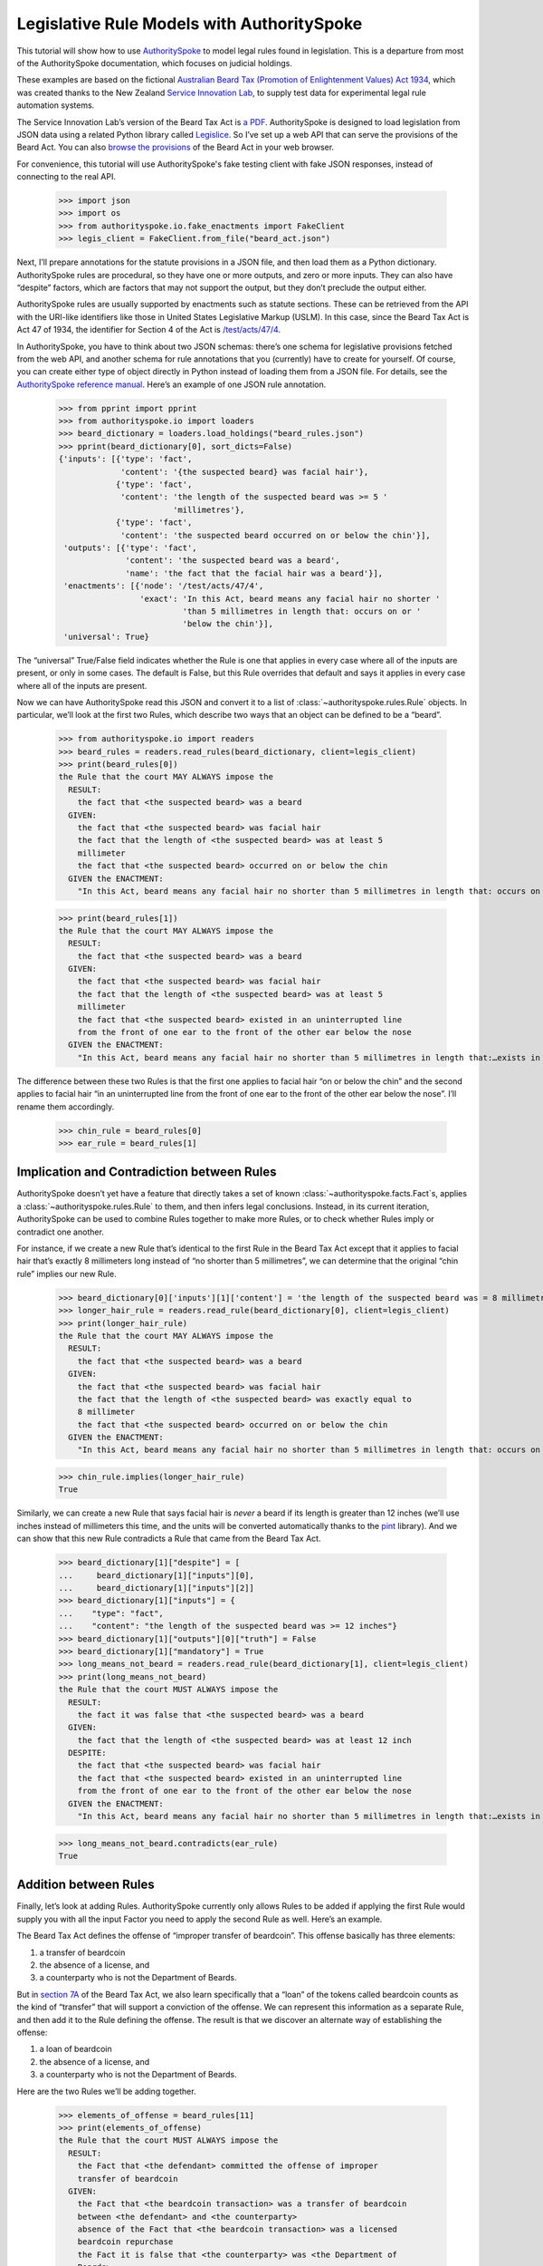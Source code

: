 ..  _statute_rules:

Legislative Rule Models with AuthoritySpoke
===========================================

This tutorial will show how to use
`AuthoritySpoke <https://authorityspoke.readthedocs.io/en/latest/>`__ to
model legal rules found in legislation. This is a departure from most of
the AuthoritySpoke documentation, which focuses on judicial holdings.

These examples are based on the fictional `Australian Beard Tax
(Promotion of Enlightenment Values) Act
1934 <https://github.com/ServiceInnovationLab/example-rules-as-code>`__,
which was created thanks to the New Zealand `Service Innovation
Lab <https://github.com/ServiceInnovationLab>`__, to supply test data
for experimental legal rule automation systems.

The Service Innovation Lab’s version of the Beard Tax Act is `a
PDF <https://github.com/ServiceInnovationLab/example-rules-as-code/blob/master/legislation.pdf>`__.
AuthoritySpoke is designed to load legislation from JSON data using a
related Python library called
`Legislice <https://github.com/mscarey/legislice>`__. So I’ve set up a
web API that can serve the provisions of the Beard Act. You can also
`browse the provisions <https://authorityspoke.com/legislice/test/>`__
of the Beard Act in your web browser.

For convenience, this tutorial will use AuthoritySpoke's fake testing
client with fake JSON responses, instead of connecting to the real API.

    >>> import json
    >>> import os
    >>> from authorityspoke.io.fake_enactments import FakeClient
    >>> legis_client = FakeClient.from_file("beard_act.json")

Next, I’ll prepare annotations for the statute provisions in a JSON
file, and then load them as a Python dictionary. AuthoritySpoke rules
are procedural, so they have one or more outputs, and zero or more
inputs. They can also have “despite” factors, which are factors that may
not support the output, but they don’t preclude the output either.

AuthoritySpoke rules are usually supported by enactments such as statute
sections. These can be retrieved from the API with the URI-like
identifiers like those in United States Legislative Markup (USLM). In
this case, since the Beard Tax Act is Act 47 of 1934, the identifier for
Section 4 of the Act is
`/test/acts/47/4 <https://authorityspoke.com/legislice/test/acts/47/4@2035-08-01>`__.

In AuthoritySpoke, you have to think about two JSON schemas: there’s one
schema for legislative provisions fetched from the web API, and another
schema for rule annotations that you (currently) have to create for
yourself. Of course, you can create either type of object directly in
Python instead of loading them from a JSON file. For details, see the
`AuthoritySpoke reference
manual <https://authorityspoke.readthedocs.io/en/latest/>`__. Here’s an
example of one JSON rule annotation.

    >>> from pprint import pprint
    >>> from authorityspoke.io import loaders
    >>> beard_dictionary = loaders.load_holdings("beard_rules.json")
    >>> pprint(beard_dictionary[0], sort_dicts=False)
    {'inputs': [{'type': 'fact',
                 'content': '{the suspected beard} was facial hair'},
                {'type': 'fact',
                 'content': 'the length of the suspected beard was >= 5 '
                            'millimetres'},
                {'type': 'fact',
                 'content': 'the suspected beard occurred on or below the chin'}],
     'outputs': [{'type': 'fact',
                  'content': 'the suspected beard was a beard',
                  'name': 'the fact that the facial hair was a beard'}],
     'enactments': [{'node': '/test/acts/47/4',
                     'exact': 'In this Act, beard means any facial hair no shorter '
                              'than 5 millimetres in length that: occurs on or '
                              'below the chin'}],
     'universal': True}


The “universal” True/False field indicates whether the Rule is one that
applies in every case where all of the inputs are present, or only in
some cases. The default is False, but this Rule overrides that default
and says it applies in every case where all of the inputs are present.

Now we can have AuthoritySpoke read this JSON and convert it to a list
of :class:`~authorityspoke.rules.Rule` objects. In particular, we’ll look at the first two Rules, which
describe two ways that an object can be defined to be a “beard”.


    >>> from authorityspoke.io import readers
    >>> beard_rules = readers.read_rules(beard_dictionary, client=legis_client)
    >>> print(beard_rules[0])
    the Rule that the court MAY ALWAYS impose the
      RESULT:
        the fact that <the suspected beard> was a beard
      GIVEN:
        the fact that <the suspected beard> was facial hair
        the fact that the length of <the suspected beard> was at least 5
        millimeter
        the fact that <the suspected beard> occurred on or below the chin
      GIVEN the ENACTMENT:
        "In this Act, beard means any facial hair no shorter than 5 millimetres in length that: occurs on or below the chin…" (/test/acts/47/4 1935-04-01)


    >>> print(beard_rules[1])
    the Rule that the court MAY ALWAYS impose the
      RESULT:
        the fact that <the suspected beard> was a beard
      GIVEN:
        the fact that <the suspected beard> was facial hair
        the fact that the length of <the suspected beard> was at least 5
        millimeter
        the fact that <the suspected beard> existed in an uninterrupted line
        from the front of one ear to the front of the other ear below the nose
      GIVEN the ENACTMENT:
        "In this Act, beard means any facial hair no shorter than 5 millimetres in length that:…exists in an uninterrupted line from the front of one ear to the front of the other ear below the nose." (/test/acts/47/4 1935-04-01)


The difference between these two Rules is that the first one applies to
facial hair “on or below the chin” and the second applies to facial hair
“in an uninterrupted line from the front of one ear to the front of the
other ear below the nose”. I’ll rename them accordingly.

    >>> chin_rule = beard_rules[0]
    >>> ear_rule = beard_rules[1]

Implication and Contradiction between Rules
-------------------------------------------

AuthoritySpoke doesn’t yet have a feature that directly takes a set of
known :class:`~authorityspoke.facts.Fact`\s, applies
a :class:`~authorityspoke.rules.Rule` to them, and then infers legal conclusions.
Instead, in its current iteration, AuthoritySpoke can be used to combine
Rules together to make more Rules, or to check whether Rules imply or
contradict one another.

For instance, if we create a new Rule that’s identical to the first Rule
in the Beard Tax Act except that it applies to facial hair that’s
exactly 8 millimeters long instead of “no shorter than 5 millimetres”,
we can determine that the original “chin rule” implies our new Rule.

    >>> beard_dictionary[0]['inputs'][1]['content'] = 'the length of the suspected beard was = 8 millimetres'
    >>> longer_hair_rule = readers.read_rule(beard_dictionary[0], client=legis_client)
    >>> print(longer_hair_rule)
    the Rule that the court MAY ALWAYS impose the
      RESULT:
        the fact that <the suspected beard> was a beard
      GIVEN:
        the fact that <the suspected beard> was facial hair
        the fact that the length of <the suspected beard> was exactly equal to
        8 millimeter
        the fact that <the suspected beard> occurred on or below the chin
      GIVEN the ENACTMENT:
        "In this Act, beard means any facial hair no shorter than 5 millimetres in length that: occurs on or below the chin…" (/test/acts/47/4 1935-04-01)


    >>> chin_rule.implies(longer_hair_rule)
    True


Similarly, we can create a new Rule that says facial hair is *never* a
beard if its length is greater than 12 inches (we’ll use inches instead
of millimeters this time, and the units will be converted automatically
thanks to the `pint <https://pint.readthedocs.io/en/stable/>`__
library). And we can show that this new Rule contradicts a Rule that
came from the Beard Tax Act.

    >>> beard_dictionary[1]["despite"] = [
    ...     beard_dictionary[1]["inputs"][0],
    ...     beard_dictionary[1]["inputs"][2]]
    >>> beard_dictionary[1]["inputs"] = {
    ...    "type": "fact",
    ...    "content": "the length of the suspected beard was >= 12 inches"}
    >>> beard_dictionary[1]["outputs"][0]["truth"] = False
    >>> beard_dictionary[1]["mandatory"] = True
    >>> long_means_not_beard = readers.read_rule(beard_dictionary[1], client=legis_client)
    >>> print(long_means_not_beard)
    the Rule that the court MUST ALWAYS impose the
      RESULT:
        the fact it was false that <the suspected beard> was a beard
      GIVEN:
        the fact that the length of <the suspected beard> was at least 12 inch
      DESPITE:
        the fact that <the suspected beard> was facial hair
        the fact that <the suspected beard> existed in an uninterrupted line
        from the front of one ear to the front of the other ear below the nose
      GIVEN the ENACTMENT:
        "In this Act, beard means any facial hair no shorter than 5 millimetres in length that:…exists in an uninterrupted line from the front of one ear to the front of the other ear below the nose." (/test/acts/47/4 1935-04-01)



    >>> long_means_not_beard.contradicts(ear_rule)
    True



Addition between Rules
----------------------

Finally, let’s look at adding Rules. AuthoritySpoke currently only
allows Rules to be added if applying the first Rule would supply you
with all the input Factor you need to apply the second Rule as well.
Here’s an example.

The Beard Tax Act defines the offense of “improper transfer of
beardcoin”. This offense basically has three elements:

1. a transfer of beardcoin
2. the absence of a license, and
3. a counterparty who is not the Department of Beards.

But in `section
7A <https://authorityspoke.com/legislice/test/acts/47/7A@2035-08-01>`__
of the Beard Tax Act, we also learn specifically that a “loan” of the
tokens called beardcoin counts as the kind of “transfer” that will
support a conviction of the offense. We can represent this information
as a separate Rule, and then add it to the Rule defining the offense.
The result is that we discover an alternate way of establishing the
offense:

1. a loan of beardcoin
2. the absence of a license, and
3. a counterparty who is not the Department of Beards.

Here are the two Rules we’ll be adding together.

    >>> elements_of_offense = beard_rules[11]
    >>> print(elements_of_offense)
    the Rule that the court MUST ALWAYS impose the
      RESULT:
        the Fact that <the defendant> committed the offense of improper
        transfer of beardcoin
      GIVEN:
        the Fact that <the beardcoin transaction> was a transfer of beardcoin
        between <the defendant> and <the counterparty>
        absence of the Fact that <the beardcoin transaction> was a licensed
        beardcoin repurchase
        the Fact it is false that <the counterparty> was <the Department of
        Beards>
      DESPITE:
        the fact that the token attributed to <the Department of Beards>,
        asserting the fact that <the Department of Beards> granted an
        exemption from the prohibition of wearing beards, was counterfeit
      GIVEN the ENACTMENTS:
        "It shall be an offence to buy, sell, lend, lease, gift, transfer or receive in any way a beardcoin from any person or body other than the Department of Beards, except as provided in Part 4." (/test/acts/47/7A 1935-04-01)
        "It shall be no defense to a charge under section 7A that the purchase, sale, lease, gift, transfer or receipt was of counterfeit beardcoin rather than genuine beardcoin." (/test/acts/47/7B/2 1935-04-01)
      DESPITE the ENACTMENT:
        "The Department of Beards may issue licenses to such barbers, hairdressers, or other male grooming professionals as they see fit to purchase a beardcoin from a customer whose beard they have removed, and to resell those beardcoins to the Department of Beards." (/test/acts/47/11 2013-07-18)


    >>> loan_is_transfer = beard_rules[7]
    >>> print(loan_is_transfer)
    the Rule that the court MUST ALWAYS impose the
      RESULT:
        the Fact that <the beardcoin transaction> was a transfer of beardcoin
        between <the defendant> and <the counterparty>
      GIVEN:
        the Fact that <the beardcoin transaction> was <the defendant>'s loan
        of the token attributed to <the Department of Beards>, asserting the
        fact that <the Department of Beards> granted an exemption from the
        prohibition of wearing beards, to <the counterparty>
      GIVEN the ENACTMENT:
        "It shall be an offence to buy, sell, lend, lease, gift, transfer or receive in any way a beardcoin from any person or body other than the Department of Beards, except as provided in Part 4." (/test/acts/47/7A 1935-04-01)


But there’s a problem. The ``loan_is_transfer`` Rule establishes only
one of the elements of the offense. In order to create a Rule that we
can add to ``elements_of_offense``, we’ll need to add Facts establishing
the two elements other than the “transfer” element. We’ll also need to
add one of the :class:`~legislice.enactments.Enactment`\s that
the ``elements_of_offense`` :class:`~legislice.rules.Rule` relies upon.

    >>> loan_without_exceptions = (
    >>>             loan_is_transfer
    >>>             + elements_of_offense.inputs[1]
    >>>             + elements_of_offense.inputs[2]
    >>>             + elements_of_offense.enactments[1]
    >>>         )
    >>> print(loan_without_exceptions)
    the Rule that the court MUST ALWAYS impose the
      RESULT:
        the Fact that <the beardcoin transaction> was a transfer of beardcoin
        between <the defendant> and <the counterparty>
      GIVEN:
        the Fact that <the beardcoin transaction> was <the defendant>'s loan
        of the token attributed to <the Department of Beards>, asserting the
        fact that <the Department of Beards> granted an exemption from the
        prohibition of wearing beards, to <the counterparty>
        absence of the Fact that <the beardcoin transaction> was a licensed
        beardcoin repurchase
        the Fact it is false that <the counterparty> was <the Department of
        Beards>
      GIVEN the ENACTMENTS:
        "It shall be no defense to a charge under section 7A that the purchase, sale, lease, gift, transfer or receipt was of counterfeit beardcoin rather than genuine beardcoin." (/test/acts/47/7B/2 1935-04-01)
        "It shall be an offence to buy, sell, lend, lease, gift, transfer or receive in any way a beardcoin from any person or body other than the Department of Beards, except as provided in Part 4." (/test/acts/47/7A 1935-04-01)


With these changes, we can add together two Rules to get a new one.

    >>> loan_establishes_offense = loan_without_exceptions + elements_of_offense
    >>> print(loan_establishes_offense)
    the Rule that the court MUST ALWAYS impose the
      RESULT:
        the Fact that <the beardcoin transaction> was a transfer of beardcoin
        between <the defendant> and <the counterparty>
        the Fact that <the defendant> committed the offense of improper
        transfer of beardcoin
      GIVEN:
        the Fact that <the beardcoin transaction> was <the defendant>'s loan
        of the token attributed to <the Department of Beards>, asserting the
        fact that <the Department of Beards> granted an exemption from the
        prohibition of wearing beards, to <the counterparty>
        absence of the Fact that <the beardcoin transaction> was a licensed
        beardcoin repurchase
        the Fact it is false that <the counterparty> was <the Department of
        Beards>
      GIVEN the ENACTMENTS:
        "It shall be no defense to a charge under section 7A that the purchase, sale, lease, gift, transfer or receipt was of counterfeit beardcoin rather than genuine beardcoin." (/test/acts/47/7B/2 1935-04-01)
        "It shall be an offence to buy, sell, lend, lease, gift, transfer or receive in any way a beardcoin from any person or body other than the Department of Beards, except as provided in Part 4." (/test/acts/47/7A 1935-04-01)


There will be additional methods for combining Rules in future versions
of AuthoritySpoke.

For now, try browsing through the beard_rules object to see how some of
the other provisions have been formalized. In all, there are 14 Rules in
the dataset.

    >>> len(beard_rules)
    14


Future Work
-----------

The Beard Tax Act example still presents challenges that AuthoritySpoke
hasn’t yet met. Two capabilities that should be coming to AuthoritySpoke
fairly soon are the ability to model remedies like the sentencing
provisions in
`/test/acts/47/9 <https://authorityspoke.com/legislice/test/acts/47/9@1935-08-01>`__,
and commencement dates like the one in
`/test/acts/47/2 <https://authorityspoke.com/legislice/test/acts/47/2@1935-08-01>`__.

But consider how you would model these more challenging details:

The “purpose” provisions in
`/test/acts/47/3 <https://authorityspoke.com/legislice/test/acts/47/3@1935-08-01>`__
and
`/test/acts/47/10 <https://authorityspoke.com/legislice/test/acts/47/10@1935-08-01>`__

Provisions delegating regulatory power, like
`/test/acts/47/6B <https://authorityspoke.com/legislice/test/acts/47/6B@1935-08-01>`__
and
`/test/acts/47/12 <https://authorityspoke.com/legislice/test/acts/47/12@1935-08-01>`__

Provisions delegating permission to take administrative actions, like
`/test/acts/47/6/1 <https://authorityspoke.com/legislice/test/acts/47/6/1@1935-08-01>`__

Provisions delegating administrative responsibilities, like
`/test/acts/47/6D/1 <https://authorityspoke.com/legislice/test/acts/47/6D/1@1935-08-01>`__
and
`/test/acts/47/8/1 <https://authorityspoke.com/legislice/test/acts/47/8/1@1935-08-01>`__

Provisions delegating fact-finding power, like
`/test/acts/47/6D/2 <https://authorityspoke.com/legislice/test/acts/47/6D/2@1935-08-01>`__

Clauses limiting the effect of particular provisions to a certain
statutory scope, like the words “In this Act,” in
`/test/acts/47/4 <https://authorityspoke.com/legislice/test/acts/47/4@1935-08-01>`__

For more about the use of the Beard Tax Act to describe the effectiveness
of legal data modeling software, see the `Python for Law Blog. <https://pythonforlaw.com/2020/11/30/a-test-rubric-for-legal-rule-automation.html>`__

Contact
~~~~~~~

If you have questions, comments, or ideas, please feel welcome to get in
touch via Twitter at
`@AuthoritySpoke <https://twitter.com/AuthoritySpoke>`__ or
`@mcareyaus <https://twitter.com/mcareyaus>`__, or via the `AuthoritySpoke
Github repo <https://github.com/mscarey/AuthoritySpoke>`__.
